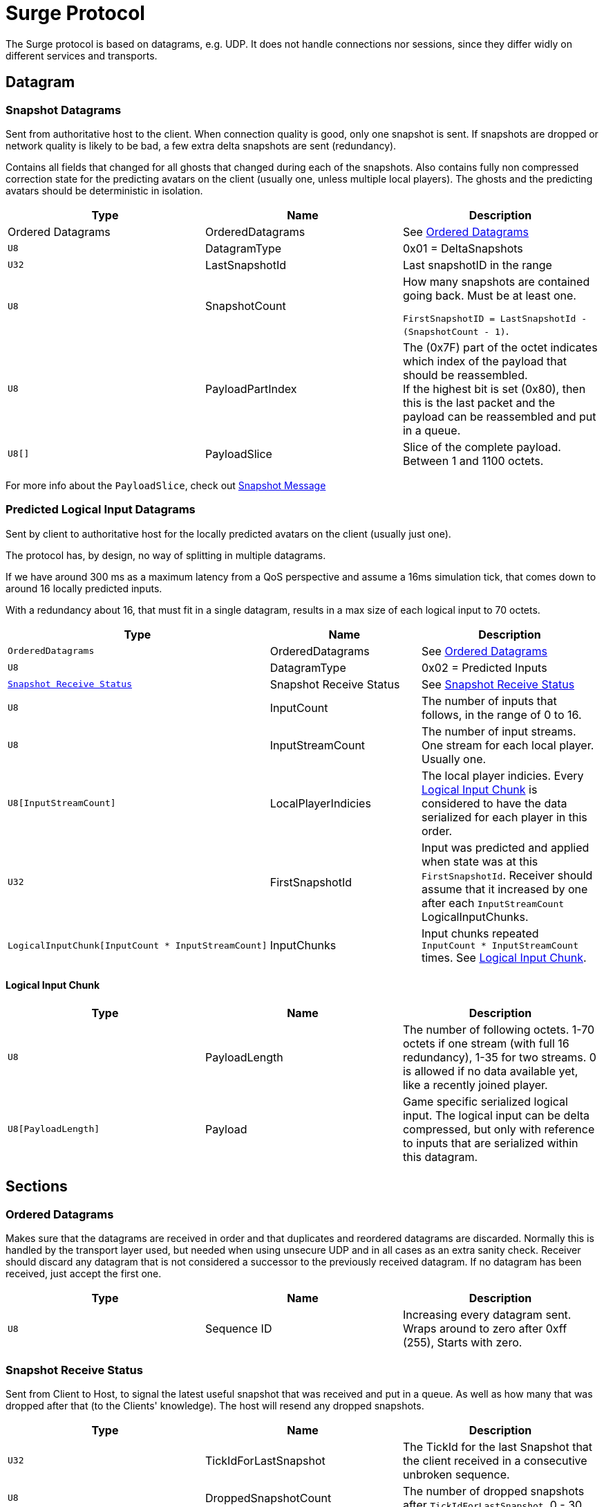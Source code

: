= Surge Protocol

The Surge protocol is based on datagrams, e.g. UDP. It does not handle connections nor sessions, since they differ widly on different services and transports.


== Datagram

=== Snapshot Datagrams

Sent from authoritative host to the client. When connection quality is good, only one snapshot is sent. If snapshots are dropped
or network quality is likely to be bad, a few extra delta snapshots are sent (redundancy).

Contains all fields that changed for all  ghosts that changed during each of the snapshots.
Also contains fully non compressed correction state for the predicting avatars on the client
 (usually one, unless multiple local players). The ghosts and the predicting avatars should be deterministic in isolation.

|===
|Type|Name|Description

| +Ordered Datagrams+
|OrderedDatagrams
|See <<Ordered Datagrams>>

|`+U8+`
|DatagramType
|0x01 = DeltaSnapshots

|`U32`
|LastSnapshotId
|Last snapshotID in the range

|`U8`
|SnapshotCount
|How many snapshots are contained going back. Must be at least one.

`FirstSnapshotID = LastSnapshotId - (SnapshotCount - 1)`.

|`U8`
|PayloadPartIndex
|The (0x7F) part of the octet indicates which index of the payload that should be reassembled. +
If the highest bit is set (0x80), then this is the last packet and the payload can be reassembled and put in a queue.

|`U8[]`
|PayloadSlice
|Slice of the complete payload. Between 1 and 1100 octets.

|===


For more info about the `PayloadSlice`, check out xref:snapshot.adoc#SnapshotMessage[Snapshot Message]

=== Predicted Logical Input Datagrams
Sent by client to authoritative host for the locally predicted avatars on the client (usually just one).

The protocol has, by design, no way of splitting in multiple datagrams.

If we have around 300 ms as a maximum latency from a QoS perspective and assume a 16ms simulation tick, that comes down to around 16 locally predicted inputs.

With a redundancy about 16, that must fit in a single datagram, results in a max size of each logical input to 70 octets.

|===
|Type|Name|Description

|`OrderedDatagrams`
|OrderedDatagrams
|See <<Ordered Datagrams>>

|`U8`
|DatagramType
|0x02 = Predicted Inputs

|`<<Snapshot Receive Status>>`
|Snapshot Receive Status
|See <<Snapshot Receive Status>>

|`U8`
|InputCount
|The number of inputs that follows, in the range of 0 to 16.

|`U8`
|InputStreamCount
|The number of input streams. One stream for each local player. Usually one.

|`U8[InputStreamCount]`
|LocalPlayerIndicies
|The local player indicies. Every <<Logical Input Chunk>> is considered to have the data serialized for each player in this order.

|`U32`
|FirstSnapshotId
|Input was predicted and applied when state was at this `FirstSnapshotId`. Receiver should assume that it increased by one
after each `InputStreamCount` LogicalInputChunks.

|`LogicalInputChunk[InputCount{nbsp}*{nbsp}InputStreamCount]`
|InputChunks
|Input chunks repeated `InputCount{nbsp}*{nbsp}InputStreamCount` times. See <<Logical Input Chunk>>.

|===

==== Logical Input Chunk

|===
|Type|Name|Description

|`U8`
|PayloadLength
|The number of following octets. 1-70 octets if one stream (with full 16 redundancy), 1-35 for two streams. 0 is allowed if no data available yet, like a recently joined player.

|`U8[PayloadLength]`
|Payload
|Game specific serialized logical input. The logical input can be delta compressed, but only with reference to inputs that are serialized within this datagram.

|===


== Sections

=== Ordered Datagrams

Makes sure that the datagrams are received in order and that duplicates and reordered datagrams are discarded.
Normally this is handled by the transport layer used, but needed when using unsecure UDP and in all cases as an extra sanity check.
Receiver should discard any datagram that is not considered a successor to the previously received datagram.
If no datagram has been received, just accept the first one.

|===
|Type|Name|Description

|`U8`
|Sequence ID
|Increasing every datagram sent. Wraps around to zero after 0xff (255), Starts with zero.
|===


=== Snapshot Receive Status

Sent from Client to Host, to signal the latest useful snapshot that was received and put in a queue. As well as how many that was dropped after that (to the Clients' knowledge). The host will resend any dropped snapshots.

|===
|Type|Name|Description

|`U32`
|TickIdForLastSnapshot
|The TickId for the last Snapshot that the client received in a consecutive unbroken sequence.

|`U8`
|DroppedSnapshotCount
|The number of dropped snapshots after `TickIdForLastSnapshot`. 0 - 30.

|===
